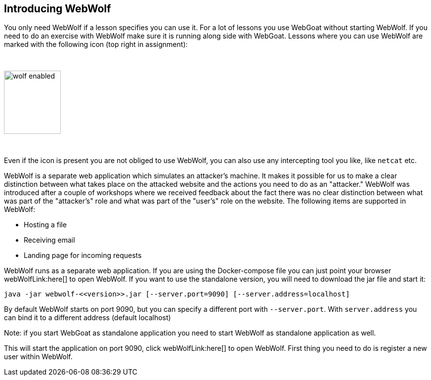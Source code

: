 == Introducing WebWolf

You only need WebWolf if a lesson specifies you can use it. For a lot of lessons you use WebGoat without
starting WebWolf. If you need to do an exercise with WebWolf make sure it is running along side with WebGoat. Lessons
where you can use WebWolf are marked with the following icon (top right in assignment):

{nbsp}

image::images/wolf-enabled.png[width=115,height=128]

{nbsp}

Even if the icon is present you are not obliged to use WebWolf, you can also use any intercepting tool you like, like
`netcat` etc.

WebWolf is a separate web application which simulates an attacker's machine. It makes it possible for us to
make a clear distinction between what takes place on the attacked website and the actions you need to do as
an "attacker." WebWolf was introduced after a couple of workshops where we received feedback about the fact there
was no clear distinction between what was part of the "attacker's" role and what was part of the "user's" role on the
website. The following items are supported in WebWolf:

* Hosting a file
* Receiving email
* Landing page for incoming requests

WebWolf runs as a separate web application. If you are using the Docker-compose file you can just point your browser webWolfLink:here[] to open WebWolf.
If you want to use the standalone version, you will need to download the jar file and start it:

```
java -jar webwolf-<<version>>.jar [--server.port=9090] [--server.address=localhost]
```

By default WebWolf starts on port 9090, but you can specify a different port with `--server.port`. With `server.address` you
can bind it to a different address (default localhost)

Note: if you start WebGoat as standalone application you need to start WebWolf as standalone application as well.


This will start the application on port 9090, click webWolfLink:here[] to open WebWolf.
First thing you need to do is register a new user within WebWolf.
